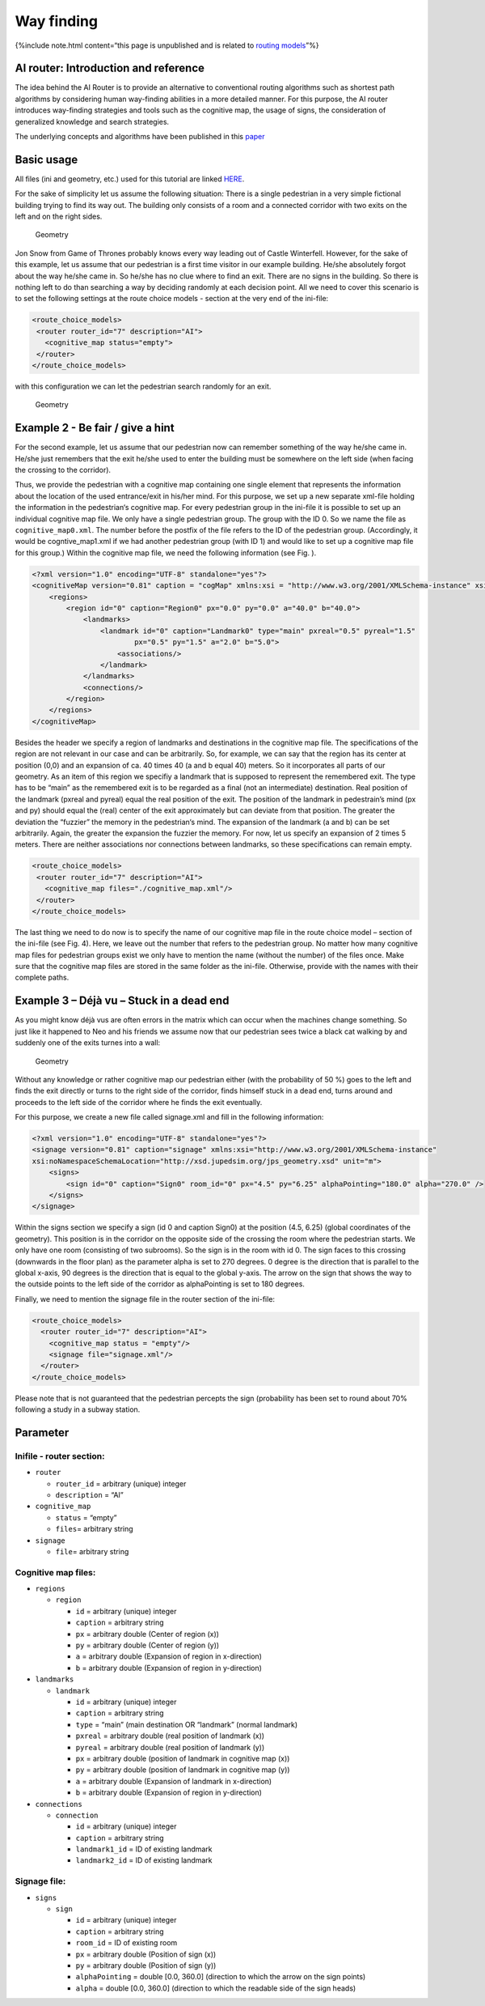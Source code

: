 ===========
Way finding
===========

{%include note.html content=“this page is unpublished and is related to
`routing models <jpscore_routing.html>`__”%}

AI router: Introduction and reference
=====================================

The idea behind the AI Router is to provide an alternative to
conventional routing algorithms such as shortest path algorithms by
considering human way-finding abilities in a more detailed manner. For
this purpose, the AI router introduces way-finding strategies and tools
such as the cognitive map, the usage of signs, the consideration of
generalized knowledge and search strategies.

The underlying concepts and algorithms have been published in this
`paper <https://www.tandfonline.com/doi/abs/10.1080/23249935.2018.1432717>`__

Basic usage
===========

All files (ini and geometry, etc.) used for this tutorial are linked
`HERE <https://fz-juelich.sciebo.de/s/KsSsp5UXb3TSm8u>`__.

For the sake of simplicity let us assume the following situation: There
is a single pedestrian in a very simple fictional building trying to
find its way out. The building only consists of a room and a connected
corridor with two exits on the left and on the right sides.

.. figure:: %7B%7B%20site.baseurl%20%7D%7D/images/ai_router1.png
   :alt: Geometry

   Geometry

Jon Snow from Game of Thrones probably knows every way leading out of
Castle Winterfell. However, for the sake of this example, let us assume
that our pedestrian is a first time visitor in our example building.
He/she absolutely forgot about the way he/she came in. So he/she has no
clue where to find an exit. There are no signs in the building. So there
is nothing left to do than searching a way by deciding randomly at each
decision point. All we need to cover this scenario is to set the
following settings at the route choice models - section at the very end
of the ini-file:

.. code:: xml

   <route_choice_models>
    <router router_id="7" description="AI">
      <cognitive_map status="empty">
    </router>
   </route_choice_models>

with this configuration we can let the pedestrian search randomly for an
exit.

.. figure:: %7B%7B%20site.baseurl%20%7D%7D/images/ai_router2.png
   :alt: Geometry

   Geometry

Example 2 - Be fair / give a hint
=================================

For the second example, let us assume that our pedestrian now can
remember something of the way he/she came in. He/she just remembers that
the exit he/she used to enter the building must be somewhere on the left
side (when facing the crossing to the corridor).

Thus, we provide the pedestrian with a cognitive map containing one
single element that represents the information about the location of the
used entrance/exit in his/her mind. For this purpose, we set up a new
separate xml-file holding the information in the pedestrian‘s cognitive
map. For every pedestrian group in the ini-file it is possible to set up
an individual cognitive map file. We only have a single pedestrian
group. The group with the ID 0. So we name the file as
``cognitive_map0.xml``. The number before the postfix of the file refers
to the ID of the pedestrian group. (Accordingly, it would be
cogntive_map1.xml if we had another pedestrian group (with ID 1) and
would like to set up a cognitive map file for this group.) Within the
cognitive map file, we need the following information (see Fig. ).

.. code:: xml

   <?xml version="1.0" encoding="UTF-8" standalone="yes"?>
   <cognitiveMap version="0.81" caption = "cogMap" xmlns:xsi = "http://www.w3.org/2001/XMLSchema-instance" xsi:noNamespaceSchemaLocation="http://xsd.jupedsim.org/jps_geometry.xsd" unit="m">
       <regions>
           <region id="0" caption="Region0" px="0.0" py="0.0" a="40.0" b="40.0">
               <landmarks>
                   <landmark id="0" caption="Landmark0" type="main" pxreal="0.5" pyreal="1.5"
                           px="0.5" py="1.5" a="2.0" b="5.0">
                       <associations/>
                   </landmark>
               </landmarks>
               <connections/>
           </region>
       </regions>
   </cognitiveMap>

Besides the header we specify a region of landmarks and destinations in
the cognitive map file. The specifications of the region are not
relevant in our case and can be arbitrarily. So, for example, we can say
that the region has its center at position (0,0) and an expansion of ca.
40 times 40 (a and b equal 40) meters. So it incorporates all parts of
our geometry. As an item of this region we specifiy a landmark that is
supposed to represent the remembered exit. The type has to be “main” as
the remembered exit is to be regarded as a final (not an intermediate)
destination. Real position of the landmark (pxreal and pyreal) equal the
real position of the exit. The position of the landmark in pedestrain’s
mind (px and py) should equal the (real) center of the exit
approximately but can deviate from that position. The greater the
deviation the “fuzzier” the memory in the pedestrian‘s mind. The
expansion of the landmark (a and b) can be set arbitrarily. Again, the
greater the expansion the fuzzier the memory. For now, let us specify an
expansion of 2 times 5 meters. There are neither associations nor
connections between landmarks, so these specifications can remain empty.

.. code:: xml

   <route_choice_models>
    <router router_id="7" description="AI">
      <cognitive_map files="./cognitive_map.xml"/>
    </router>
   </route_choice_models>

The last thing we need to do now is to specify the name of our cognitive
map file in the route choice model – section of the ini-file (see Fig.
4). Here, we leave out the number that refers to the pedestrian group.
No matter how many cognitive map files for pedestrian groups exist we
only have to mention the name (without the number) of the files once.
Make sure that the cognitive map files are stored in the same folder as
the ini-file. Otherwise, provide with the names with their complete
paths.

Example 3 – Déjà vu – Stuck in a dead end
=========================================

As you might know déjà vus are often errors in the matrix which can
occur when the machines change something. So just like it happened to
Neo and his friends we assume now that our pedestrian sees twice a black
cat walking by and suddenly one of the exits turnes into a wall:

.. figure:: %7B%7B%20site.baseurl%20%7D%7D/images/ai_router3.png
   :alt: Geometry

   Geometry

Without any knowledge or rather cognitive map our pedestrian either
(with the probability of 50 %) goes to the left and finds the exit
directly or turns to the right side of the corridor, finds himself stuck
in a dead end, turns around and proceeds to the left side of the
corridor where he finds the exit eventually.

For this purpose, we create a new file called signage.xml and fill in
the following information:

.. code:: xml

   <?xml version="1.0" encoding="UTF-8" standalone="yes"?>
   <signage version="0.81" caption="signage" xmlns:xsi="http://www.w3.org/2001/XMLSchema-instance" 
   xsi:noNamespaceSchemaLocation="http://xsd.jupedsim.org/jps_geometry.xsd" unit="m">
       <signs>
           <sign id="0" caption="Sign0" room_id="0" px="4.5" py="6.25" alphaPointing="180.0" alpha="270.0" />
       </signs>
   </signage>

Within the signs section we specify a sign (id 0 and caption Sign0) at
the position (4.5, 6.25) (global coordinates of the geometry). This
position is in the corridor on the opposite side of the crossing the
room where the pedestrian starts. We only have one room (consisting of
two subrooms). So the sign is in the room with id 0. The sign faces to
this crossing (downwards in the floor plan) as the parameter alpha is
set to 270 degrees. 0 degree is the direction that is parallel to the
global x-axis, 90 degrees is the direction that is equal to the global
y-axis. The arrow on the sign that shows the way to the outside points
to the left side of the corridor as alphaPointing is set to 180 degrees.

Finally, we need to mention the signage file in the router section of
the ini-file:

.. code:: xml

   <route_choice_models>
     <router router_id="7" description="AI">
       <cognitive_map status = "empty"/>
       <signage file="signage.xml"/>
     </router>
   </route_choice_models>

Please note that is not guaranteed that the pedestrian percepts the sign
(probability has been set to round about 70% following a study in a
subway station.

Parameter
=========

Inifile - router section:
-------------------------

-  ``router``

   -  ``router_id`` = arbitrary (unique) integer
   -  ``description`` = “AI”

-  ``cognitive_map``

   -  ``status`` = “empty”
   -  ``files``\ = arbitrary string

-  ``signage``

   -  ``file``\ = arbitrary string

Cognitive map files:
--------------------

-  ``regions``

   -  ``region``

      -  ``id`` = arbitrary (unique) integer
      -  ``caption`` = arbitrary string
      -  ``px`` = arbitrary double (Center of region (x))
      -  ``py`` = arbitrary double (Center of region (y))
      -  ``a`` = arbitrary double (Expansion of region in x-direction)
      -  ``b`` = arbitrary double (Expansion of region in y-direction)

-  ``landmarks``

   -  ``landmark``

      -  ``id`` = arbitrary (unique) integer
      -  ``caption`` = arbitrary string
      -  ``type`` = “main” (main destination OR “landmark” (normal
         landmark)
      -  ``pxreal`` = arbitrary double (real position of landmark (x))
      -  ``pyreal`` = arbitrary double (real position of landmark (y))
      -  ``px`` = arbitrary double (position of landmark in cognitive
         map (x))
      -  ``py`` = arbitrary double (position of landmark in cognitive
         map (y))
      -  ``a`` = arbitrary double (Expansion of landmark in x-direction)
      -  ``b`` = arbitrary double (Expansion of region in y-direction)

-  ``connections``

   -  ``connection``

      -  ``id`` = arbitrary (unique) integer
      -  ``caption`` = arbitrary string
      -  ``landmark1_id`` = ID of existing landmark
      -  ``landmark2_id`` = ID of existing landmark

Signage file:
-------------

-  ``signs``

   -  ``sign``

      -  ``id`` = arbitrary (unique) integer
      -  ``caption`` = arbitrary string
      -  ``room_id`` = ID of existing room
      -  ``px`` = arbitrary double (Position of sign (x))
      -  ``py`` = arbitrary double (Position of sign (y))
      -  ``alphaPointing`` = double [0.0, 360.0] (direction to which the
         arrow on the sign points)
      -  ``alpha`` = double [0.0, 360.0] (direction to which the
         readable side of the sign heads)
